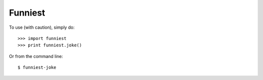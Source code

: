 Funniest
--------

To use (with caution), simply do::

    >>> import funniest
    >>> print funniest.joke()

Or from the command line::

    $ funniest-joke
